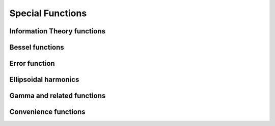 Special Functions
=================

Information Theory functions
----------------------------

.. autosummary::
   :toctree: generated/
   :nosignatures:

   mars.tensor.special.entr
   mars.tensor.special.rel_entr


Bessel functions
----------------

.. autosummary::
   :toctree: generated/
   :nosignatures:

   mars.tensor.special.jv
   mars.tensor.special.jve
   mars.tensor.special.yn
   mars.tensor.special.yv
   mars.tensor.special.yve
   mars.tensor.special.kn
   mars.tensor.special.kv
   mars.tensor.special.kve
   mars.tensor.special.iv
   mars.tensor.special.ive
   mars.tensor.special.hankel1
   mars.tensor.special.hankel1e
   mars.tensor.special.hankel2
   mars.tensor.special.hankel2e


Error function
--------------

.. autosummary::
   :toctree: generated/
   :nosignatures:

   mars.tensor.special.erf
   mars.tensor.special.erfc
   mars.tensor.special.erfcx
   mars.tensor.special.erfi
   mars.tensor.special.erfinv
   mars.tensor.special.erfcinv
   mars.tensor.special.wofz


Ellipsoidal harmonics
---------------------

.. autosummary::
   :toctree: generated/
   :nosignatures:

   mars.tensor.special.ellip_harm
   mars.tensor.special.ellip_harm_2
   mars.tensor.special.ellip_normal


Gamma and related functions
---------------------------

.. autosummary::
   :toctree: generated/
   :nosignatures:

   mars.tensor.special.gamma
   mars.tensor.special.gammaln
   mars.tensor.special.loggamma
   mars.tensor.special.gammasgn
   mars.tensor.special.gammainc
   mars.tensor.special.gammaincinv
   mars.tensor.special.gammaincc
   mars.tensor.special.gammainccinv
   mars.tensor.special.beta
   mars.tensor.special.betaln
   mars.tensor.special.betainc
   mars.tensor.special.betaincinv
   mars.tensor.special.psi
   mars.tensor.special.rgamma
   mars.tensor.special.polygamma
   mars.tensor.special.multigammaln
   mars.tensor.special.digamma
   mars.tensor.special.poch


Convenience functions
---------------------

.. autosummary::
   :toctree: generated/
   :nosignatures:

   mars.tensor.special.xlogy
